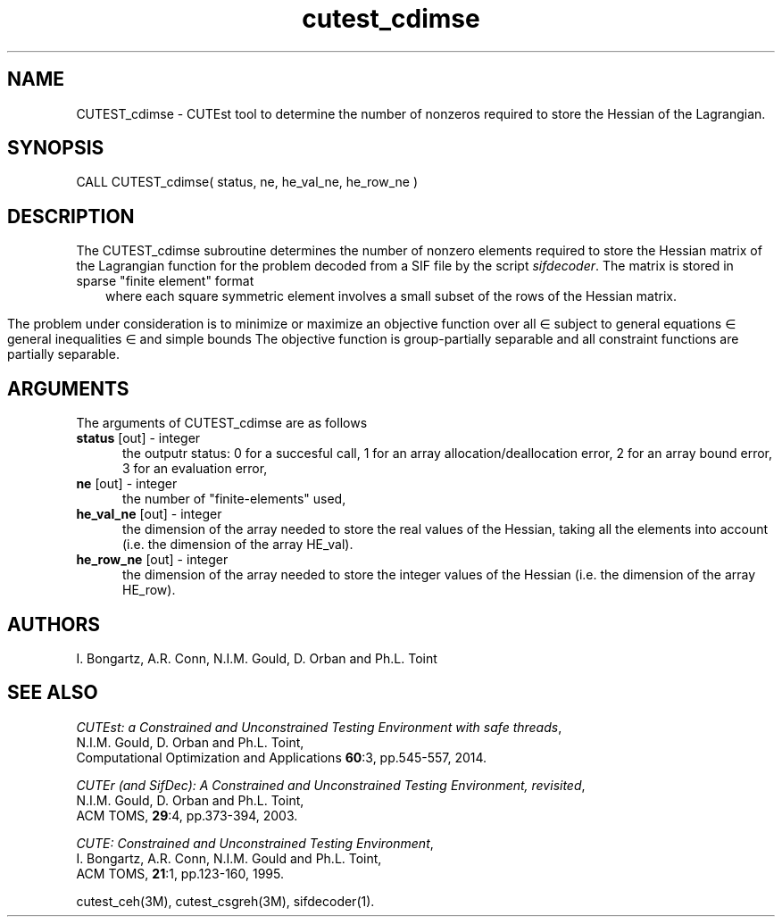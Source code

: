 '\" e  @(#)cutest_cdimse v1.0 12/2012;
.TH cutest_cdimse 3M "4 Dec 2012" "CUTEst user documentation" "CUTEst user documentation"
.SH NAME
CUTEST_cdimse \- CUTEst tool to determine the number of nonzeros 
required to store the Hessian of the Lagrangian.
.SH SYNOPSIS
CALL CUTEST_cdimse( status, ne, he_val_ne, he_row_ne )
.SH DESCRIPTION
The CUTEST_cdimse subroutine determines the number of nonzero elements
required to store the Hessian matrix of the Lagrangian function for
the problem decoded from a SIF file by the script \fIsifdecoder\fP.
The matrix is stored in sparse "finite element" format
.ce
.EQ
                   H = sum from {e=1} to {ne} H sub e,
.EN
where each square symmetric element 
.EQ 
H sub e 
.EN 
involves a small subset of the
rows of the Hessian matrix.

The problem under consideration
is to minimize or maximize an objective function
.EQ
f(x)
.EN
over all
.EQ
x
.EN
\(mo
.EQ
R sup n
.EN
subject to
general equations
.EQ
c sub i (x) ~=~ 0,
.EN
.EQ
~(i
.EN
\(mo
.EQ
{ 1 ,..., m sub E } ),
.EN
general inequalities
.EQ
c sub i sup l (x) ~<=~ c sub i (x) ~<=~ c sub i sup u (x),
.EN
.EQ
~(i
.EN
\(mo
.EQ
{ m sub E + 1 ,..., m }),
.EN
and simple bounds
.EQ
x sup l ~<=~ x ~<=~ x sup u.
.EN
The objective function is group-partially separable and all 
constraint functions are partially separable.
.LP 
.SH ARGUMENTS
The arguments of CUTEST_cdimse are as follows
.TP 5
.B status \fP[out] - integer
the outputr status: 0 for a succesful call, 1 for an array 
allocation/deallocation error, 2 for an array bound error,
3 for an evaluation error,
.TP
.B ne \fP[out] - integer
the number of "finite-elements" used,
.TP
.B he_val_ne \fP[out] - integer
the dimension of the array needed to store the real values of the
Hessian, taking all the elements into account (i.e. the dimension of
the array HE_val).
.TP
.B he_row_ne \fP[out] - integer
 the dimension of the array needed to store the integer values of the
Hessian (i.e. the dimension of the array HE_row).
.LP
.SH AUTHORS
I. Bongartz, A.R. Conn, N.I.M. Gould, D. Orban and Ph.L. Toint
.SH "SEE ALSO"
\fICUTEst: a Constrained and Unconstrained Testing 
Environment with safe threads\fP,
   N.I.M. Gould, D. Orban and Ph.L. Toint,
   Computational Optimization and Applications \fB60\fP:3, pp.545-557, 2014.

\fICUTEr (and SifDec): A Constrained and Unconstrained Testing
Environment, revisited\fP,
   N.I.M. Gould, D. Orban and Ph.L. Toint,
   ACM TOMS, \fB29\fP:4, pp.373-394, 2003.

\fICUTE: Constrained and Unconstrained Testing Environment\fP,
   I. Bongartz, A.R. Conn, N.I.M. Gould and Ph.L. Toint, 
   ACM TOMS, \fB21\fP:1, pp.123-160, 1995.

cutest_ceh(3M), cutest_csgreh(3M), sifdecoder(1).
